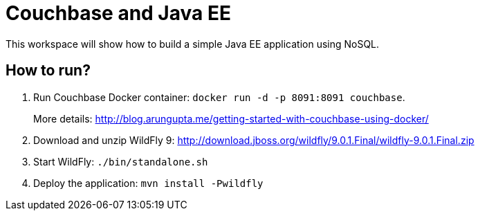 = Couchbase and Java EE

This workspace will show how to build a simple Java EE application using NoSQL. 

== How to run?

. Run Couchbase Docker container: `docker run -d -p 8091:8091 couchbase`.
+
More details: http://blog.arungupta.me/getting-started-with-couchbase-using-docker/
+
. Download and unzip WildFly 9: http://download.jboss.org/wildfly/9.0.1.Final/wildfly-9.0.1.Final.zip
. Start WildFly: `./bin/standalone.sh`
. Deploy the application: `mvn install -Pwildfly`

